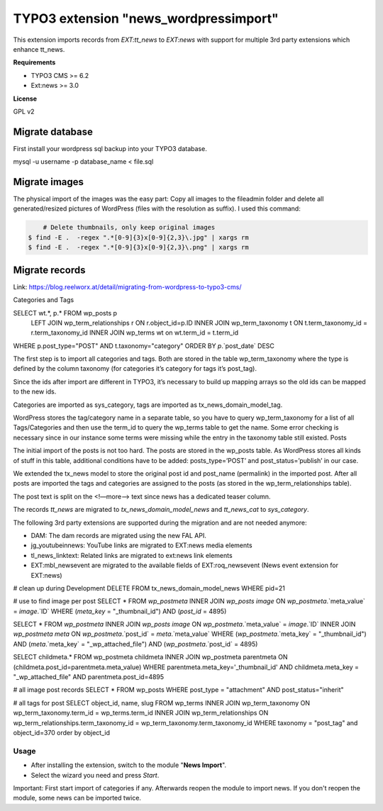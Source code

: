 TYPO3 extension "news_wordpressimport"
===================================

This extension imports records from `EXT:tt_news` to `EXT:news` with support for multiple 3rd party extensions which enhance tt_news.

**Requirements**

* TYPO3 CMS >= 6.2
* Ext:news >= 3.0

**License**

GPL v2


Migrate database
----------------

First install your wordpress sql backup into your TYPO3 database.

mysql -u username -p database_name < file.sql


Migrate images
--------------

The physical import of the images was the easy part: Copy all images to the fileadmin folder and delete all generated/resized pictures of WordPress (files with the resolution as suffix). I used this command:

.. code-block:: bash

	# Delete thumbnails, only keep original images 
    $ find -E .  -regex ".*[0-9]{3}x[0-9]{2,3}\.jpg" | xargs rm
    $ find -E .  -regex ".*[0-9]{3}x[0-9]{2,3}\.png" | xargs rm


Migrate records
---------------

Link: https://blog.reelworx.at/detail/migrating-from-wordpress-to-typo3-cms/

Categories and Tags

SELECT wt.*, p.* FROM wp_posts p
 LEFT JOIN wp_term_relationships r ON r.object_id=p.ID
 INNER JOIN wp_term_taxonomy t ON t.term_taxonomy_id = r.term_taxonomy_id
 INNER JOIN wp_terms wt on wt.term_id = t.term_id
WHERE p.post_type="POST" AND t.taxonomy="category"  
ORDER BY `p`.`post_date`  DESC

The first step is to import all categories and tags. Both are stored in the table wp_term_taxonomy where the type is defined by the column taxonomy (for categories it’s category for tags it’s post_tag).

Since the ids after import are different in TYPO3, it’s necessary to build up mapping arrays so the old ids can be mapped to the new ids.

Categories are imported as sys_category, tags are imported as tx_news_domain_model_tag.

WordPress stores the tag/category name in a separate table, so you have to query wp_term_taxonomy for a list of all Tags/Categories and then use the term_id to query the wp_terms table to get the name. Some error checking is necessary since in our instance some terms were missing while the entry in the taxonomy table still existed.
Posts

The initial import of the posts is not too hard. The posts are stored in the wp_posts table. As WordPress stores all kinds of stuff in this table, additional conditions have to be added: posts_type=’POST’ and post_status=’publish’ in our case.

We extended the tx_news model to store the original post id and post_name (permalink) in the imported post. After all posts are imported the tags and categories are assigned to the posts (as stored in the wp_term_relationships table).

The post text is split on the <!—more--> text since news has a dedicated teaser column. 

The records `tt_news` are migrated to `tx_news_domain_model_news` and `tt_news_cat` to `sys_category`.

The following 3rd party extensions are supported during the migration and are not needed anymore:

* DAM: The dam records are migrated using the new FAL API.
* jg_youtubeinnews: YouTube links are migrated to EXT:news media elements
* tl_news_linktext: Related links are migrated to ext:news link elements
* EXT:mbl_newsevent are migrated to the available fields of EXT:roq_newsevent (News event extension for EXT:news)

# clean up during Development
DELETE FROM tx_news_domain_model_news WHERE pid=21

# use to find image per post
SELECT * FROM `wp_postmeta` INNER JOIN `wp_posts` `image` ON `wp_postmeta`.`meta_value` = `image`.`ID` WHERE (`meta_key` = "_thumbnail_id") AND (`post_id` = 4895)

SELECT * FROM `wp_postmeta` 
INNER JOIN `wp_posts` `image` ON `wp_postmeta`.`meta_value` = `image`.`ID` 
INNER JOIN `wp_postmeta` `meta` ON `wp_postmeta`.`post_id` = `meta`.`meta_value` 
WHERE (`wp_postmeta`.`meta_key` = "_thumbnail_id") AND (`meta`.`meta_key` = "_wp_attached_file") AND (`wp_postmeta`.`post_id` = 4895)

SELECT childmeta.* 
FROM wp_postmeta childmeta 
INNER JOIN wp_postmeta parentmeta ON (childmeta.post_id=parentmeta.meta_value)
WHERE parentmeta.meta_key='_thumbnail_id' AND childmeta.meta_key = "_wp_attached_file"
AND parentmeta.post_id=4895

# all image post records
SELECT * FROM wp_posts WHERE post_type = "attachment" AND post_status="inherit"

# all tags for post
SELECT object_id, name, slug FROM wp_terms
INNER JOIN wp_term_taxonomy
ON wp_term_taxonomy.term_id = wp_terms.term_id
INNER JOIN wp_term_relationships
ON wp_term_relationships.term_taxonomy_id = wp_term_taxonomy.term_taxonomy_id
WHERE taxonomy = "post_tag" and object_id=370 order by object_id

Usage
^^^^^

* After installing the extension, switch to the module "**News Import**".
* Select the wizard you need and press *Start*.

Important: First start import of categories if any. Afterwards reopen the module to import news.
If you don't reopen the module, some news can be imported twice.


